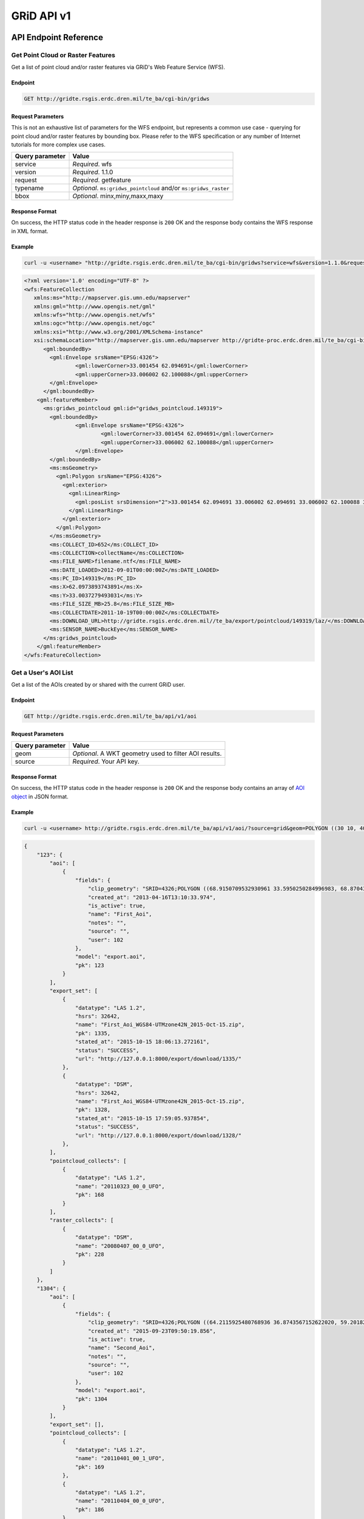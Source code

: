 GRiD API v1
========

API Endpoint Reference
----------------------

Get Point Cloud or Raster Features
~~~~~~~~~~~~~~~~~~~~~~~~~~~~~~~~~~

Get a list of point cloud and/or raster features via GRiD's Web Feature
Service (WFS).

Endpoint
^^^^^^^^

.. code:: bash

    GET http://gridte.rsgis.erdc.dren.mil/te_ba/cgi-bin/gridws

Request Parameters
^^^^^^^^^^^^^^^^^^

This is not an exhaustive list of parameters for the WFS endpoint, but
represents a common use case - querying for point cloud and/or raster
features by bounding box. Please refer to the WFS specification or any
number of Internet tutorials for more complex use cases.

+-------------------+--------------------------------------------------------------------+
| Query parameter   | Value                                                              |
+===================+====================================================================+
| service           | *Required*. wfs                                                    |
+-------------------+--------------------------------------------------------------------+
| version           | *Required*. 1.1.0                                                  |
+-------------------+--------------------------------------------------------------------+
| request           | *Required*. getfeature                                             |
+-------------------+--------------------------------------------------------------------+
| typename          | *Optional*. ``ms:gridws_pointcloud`` and/or ``ms:gridws_raster``   |
+-------------------+--------------------------------------------------------------------+
| bbox              | *Optional*. minx,miny,maxx,maxy                                    |
+-------------------+--------------------------------------------------------------------+

Response Format
^^^^^^^^^^^^^^^

On success, the HTTP status code in the header response is ``200`` OK
and the response body contains the WFS response in XML format.

Example
^^^^^^^

.. code:: bash

    curl -u <username> "http://gridte.rsgis.erdc.dren.mil/te_ba/cgi-bin/gridws?service=wfs&version=1.1.0&request=getfeature&typename=ms:gridws_pointcloud&bbox=62,33,62.1,33.1"

.. code:: xml

    <?xml version='1.0' encoding="UTF-8" ?>
    <wfs:FeatureCollection
       xmlns:ms="http://mapserver.gis.umn.edu/mapserver"
       xmlns:gml="http://www.opengis.net/gml"
       xmlns:wfs="http://www.opengis.net/wfs"
       xmlns:ogc="http://www.opengis.net/ogc"
       xmlns:xsi="http://www.w3.org/2001/XMLSchema-instance"
       xsi:schemaLocation="http://mapserver.gis.umn.edu/mapserver http://gridte-proc.erdc.dren.mil/te_ba/cgi-bin/gridws?SERVICE=WFS&amp;VERSION=1.1.0&amp;REQUEST=DescribeFeatureType&amp;TYPENAME=ms:gridws_pointcloud&amp;OUTPUTFORMAT=text/xml;%20subtype=gml/3.1.1  http://www.opengis.net/wfs http://schemas.opengis.net/wfs/1.1.0/wfs.xsd">
          <gml:boundedBy>
            <gml:Envelope srsName="EPSG:4326">
                    <gml:lowerCorner>33.001454 62.094691</gml:lowerCorner>
                    <gml:upperCorner>33.006002 62.100088</gml:upperCorner>
            </gml:Envelope>
          </gml:boundedBy>
        <gml:featureMember>
          <ms:gridws_pointcloud gml:id="gridws_pointcloud.149319">
            <gml:boundedBy>
                    <gml:Envelope srsName="EPSG:4326">
                            <gml:lowerCorner>33.001454 62.094691</gml:lowerCorner>
                            <gml:upperCorner>33.006002 62.100088</gml:upperCorner>
                    </gml:Envelope>
            </gml:boundedBy>
            <ms:msGeometry>
              <gml:Polygon srsName="EPSG:4326">
                <gml:exterior>
                  <gml:LinearRing>
                    <gml:posList srsDimension="2">33.001454 62.094691 33.006002 62.094691 33.006002 62.100088 33.001454 62.100088 33.001454 62.094691 </gml:posList>
                  </gml:LinearRing>
                </gml:exterior>
              </gml:Polygon>
            </ms:msGeometry>
            <ms:COLLECT_ID>652</ms:COLLECT_ID>
            <ms:COLLECTION>collectName</ms:COLLECTION>
            <ms:FILE_NAME>filename.ntf</ms:FILE_NAME>
            <ms:DATE_LOADED>2012-09-01T00:00:00Z</ms:DATE_LOADED>
            <ms:PC_ID>149319</ms:PC_ID>
            <ms:X>62.0973893743891</ms:X>
            <ms:Y>33.0037279493031</ms:Y>
            <ms:FILE_SIZE_MB>25.8</ms:FILE_SIZE_MB>
            <ms:COLLECTDATE>2011-10-19T00:00:00Z</ms:COLLECTDATE>
            <ms:DOWNLOAD_URL>http://gridte.rsgis.erdc.dren.mil//te_ba/export/pointcloud/149319/laz/</ms:DOWNLOAD_URL>
            <ms:SENSOR_NAME>BuckEye</ms:SENSOR_NAME>
          </ms:gridws_pointcloud>
        </gml:featureMember>
    </wfs:FeatureCollection>

Get a User's AOI List
~~~~~~~~~~~~~~~~~~~~~

Get a list of the AOIs created by or shared with the current GRiD user.

Endpoint
^^^^^^^^

.. code:: bash

    GET http://gridte.rsgis.erdc.dren.mil/te_ba/api/v1/aoi

Request Parameters
^^^^^^^^^^^^^^^^^^

+-------------------+----------------------------------------------------------+
| Query parameter   | Value                                                    |
+===================+==========================================================+
| geom              | *Optional*. A WKT geometry used to filter AOI results.   |
+-------------------+----------------------------------------------------------+
| source            | *Required*. Your API key.                                |
+-------------------+----------------------------------------------------------+

Response Format
^^^^^^^^^^^^^^^

On success, the HTTP status code in the header response is ``200`` OK
and the response body contains an array of `AOI object <#aoi-object>`__
in JSON format.

Example
^^^^^^^

.. code:: bash

    curl -u <username> http://gridte.rsgis.erdc.dren.mil/te_ba/api/v1/aoi/?source=grid&geom=POLYGON ((30 10, 40 40, 20 40, 10 20, 30 10))

.. code:: json

    {
        "123": {
            "aoi": [
                {
                    "fields": {
                        "clip_geometry": "SRID=4326;POLYGON ((68.9150709532930961 33.5950250284996983, 68.8704389952918063 33.5955969812235011, 68.8724989318148033 33.5858732691386024, 68.9020246886466055 33.5853012519442018, 68.9068312072003977 33.5549789148388982, 68.9274305724316037 33.5589843621810999, 68.9274305724316037 33.5944530719840984, 68.9150709532930961 33.5950250284996983))", 
                        "created_at": "2013-04-16T13:10:33.974", 
                        "is_active": true, 
                        "name": "First_Aoi", 
                        "notes": "", 
                        "source": "", 
                        "user": 102
                    }, 
                    "model": "export.aoi", 
                    "pk": 123
                }
            ], 
            "export_set": [
                {
                    "datatype": "LAS 1.2", 
                    "hsrs": 32642, 
                    "name": "First_Aoi_WGS84-UTMzone42N_2015-Oct-15.zip", 
                    "pk": 1335, 
                    "stated_at": "2015-10-15 18:06:13.272161", 
                    "status": "SUCCESS", 
                    "url": "http://127.0.0.1:8000/export/download/1335/"
                }, 
                {
                    "datatype": "DSM", 
                    "hsrs": 32642, 
                    "name": "First_Aoi_WGS84-UTMzone42N_2015-Oct-15.zip", 
                    "pk": 1328, 
                    "stated_at": "2015-10-15 17:59:05.937854", 
                    "status": "SUCCESS", 
                    "url": "http://127.0.0.1:8000/export/download/1328/"
                }, 
            ], 
            "pointcloud_collects": [
                {
                    "datatype": "LAS 1.2", 
                    "name": "20110323_00_0_UFO", 
                    "pk": 168
                }
            ], 
            "raster_collects": [
                {
                    "datatype": "DSM", 
                    "name": "20080407_00_0_UFO", 
                    "pk": 228
                }
            ]
        }, 
        "1304": {
            "aoi": [
                {
                    "fields": {
                        "clip_geometry": "SRID=4326;POLYGON ((64.2115925480768936 36.8743567152622020, 59.2018269230769008 32.7632670467287994, 68.6940144230768936 32.9847159272803978, 64.2115925480768936 36.8743567152622020))", 
                        "created_at": "2015-09-23T09:50:19.856", 
                        "is_active": true, 
                        "name": "Second_Aoi", 
                        "notes": "", 
                        "source": "", 
                        "user": 102
                    }, 
                    "model": "export.aoi", 
                    "pk": 1304
                }
            ], 
            "export_set": [], 
            "pointcloud_collects": [
                {
                    "datatype": "LAS 1.2", 
                    "name": "20110401_00_1_UFO", 
                    "pk": 169
                }, 
                {
                    "datatype": "LAS 1.2", 
                    "name": "20110404_00_0_UFO", 
                    "pk": 186
                }, 
                {
                    "datatype": "LAS 1.2", 
                    "name": "11111_Ring_Road60", 
                    "pk": 55
                }, 
                {
                    "datatype": "LAS 1.2", 
                    "name": "20110616_00_0_UFO", 
                    "pk": 183
                }, 
                {
                    "datatype": "LAS 1.2", 
                    "name": "20110619_00_0_UFO", 
                    "pk": 196
                }, 
                {
                    "datatype": "LAS 1.2", 
                    "name": "20101206_00_0_UFO", 
                    "pk": 162
                }, 
            ], 
            "raster_collects": [
                {
                    "datatype": "DTM", 
                    "name": "20111001_00_0_UFO", 
                    "pk": 254
                }, 
                {
                    "datatype": "DTM", 
                    "name": "20110619_00_1_UFO", 
                    "pk": 268
                }, 
            ]
        }, 
        "GRiD API": {
            "API Version": "v1"
        }
    }


Get AOI Details
~~~~~~~~~~~~~~~

Get information for a single AOI.

Endpoint
^^^^^^^^

.. code:: bash

    GET http://gridte.rsgis.erdc.dren.mil/te_ba/api/v1/aoi/{pk}

Request Parameters
^^^^^^^^^^^^^^^^^^

+------------------+--------------------------------+
| Path parameter   | Value                          |
+==================+================================+
| pk               | The primary key for the AOI.   |
+------------------+--------------------------------+

+-------------------+-------------------------------------------------------+
| Query parameter   | Value                                                 |
+===================+=======================================================+
| source            | *Required*. Your API key.                             |
+-------------------+-------------------------------------------------------+

Response Format
^^^^^^^^^^^^^^^

On success, the HTTP status code in the header response is ``200`` OK
and the response body contains an `AOI Detail
object <#aoi-detail-object>`__ in JSON format.

Example
^^^^^^^

.. code:: bash

    curl -u <username> http://gridte.rsgis.erdc.dren.mil/te_ba/api/v1/aoi/123?source=grid

.. code:: json

    {
        "GRiD API": {
            "API Version": "v1"
        }, 
        "aoi": [
            {
                "fields": {
                    "clip_geometry": "SRID=4326;POLYGON ((68.9150709532930961 33.5950250284996983, 68.8704389952918063 33.5955969812235011, 68.8724989318148033 33.5858732691386024, 68.9020246886466055 33.5853012519442018, 68.9068312072003977 33.5549789148388982, 68.9274305724316037 33.5589843621810999, 68.9274305724316037 33.5944530719840984, 68.9150709532930961 33.5950250284996983))", 
                    "created_at": "2013-04-16T13:10:33.974", 
                    "is_active": true, 
                    "name": "First_Aoi", 
                    "notes": "", 
                    "source": "", 
                    "user": 102
                }, 
                "model": "export.aoi", 
                "pk": 123
            }
        ], 
        "export_set": [
            {
                "datatype": "LAS 1.2", 
                "hsrs": 32642, 
                "name": "First_Aoi-UTMzone42N_2015-Oct-15.zip", 
                "pk": 1335, 
                "stated_at": "2015-10-15 18:06:13.272161", 
                "status": "SUCCESS", 
                "url": "http://127.0.0.1:8000/export/download/1335/"
            }, 
            {
                "datatype": "DSM", 
                "hsrs": 32642, 
                "name": "First_Aoi_WGS84-UTMzone42N_2015-Oct-15.zip", 
                "pk": 1328, 
                "stated_at": "2015-10-15 17:59:05.937854", 
                "status": "SUCCESS", 
                "url": "http://127.0.0.1:8000/export/download/1328/"
            }, 
        ], 
        "pointcloud_collects": [
            {
                "datatype": "LAS 1.2", 
                "name": "20110323_00_0_UFO", 
                "pk": 168
            }
        ], 
        "raster_collects": [
            {
                "datatype": "DSM", 
                "name": "20080407_00_0_UFO", 
                "pk": 228
            }
        ]
    }

Add AOI
~~~~~~~

Create a new AOI for the given geometry.

Endpoint
^^^^^^^^

.. code:: bash

    GET http://gridte.rsgis.erdc.dren.mil/te_ba/api/v1/aoi/add

Request Parameters
^^^^^^^^^^^^^^^^^^

+-------------------+-------------------------------------------------------+
| Query parameter   | Value                                                 |
+===================+=======================================================+
| name              | *Required*. The name for the AOI.                     |
+-------------------+-------------------------------------------------------+
| geom              | *Required*. A WKT geometry describing the AOI.        |
+-------------------+-------------------------------------------------------+
| source            | *Required*. Your API key.                             |
+-------------------+-------------------------------------------------------+
| subscribe         | *Optional*. True, False, T, F, 1, 0. Default: false   |
+-------------------+-------------------------------------------------------+

Response Format
^^^^^^^^^^^^^^^

On success, the HTTP status code in the header response is ``200`` OK
and the response body contains an `Upload object <#aoi-detail-object>`__
in JSON format.

Example
^^^^^^^

.. code:: bash

    curl -u <username> http://gridte.rsgis.erdc.dren.mil/te_ba/api/v1/aoi/add/?source=grid&name=test&geom=POLYGON ((30 10, 40 40, 20 40, 10 20, 30 10))&subscribe=True

.. code:: json

    {
        "1592": {
            "aoi": [
                {
                    "fields": {
                        "clip_geometry": "SRID=4326;POLYGON ((30.0000000000000000 10.0000000000000000, 40.0000000000000000 40.0000000000000000, 20.0000000000000000 40.0000000000000000, 10.0000000000000000 20.0000000000000000, 30.0000000000000000 10.0000000000000000))", 
                        "created_at": "2015-11-13T12:58:28.040", 
                        "is_active": true, 
                        "name": "test", 
                        "notes": "", 
                        "source": "api", 
                        "user": 102
                    }, 
                    "model": "export.aoi", 
                    "pk": 1592
                }
            ], 
            "export_set": [], 
            "pointcloud_collects": [], 
            "raster_collects": []
        }, 
        "GRiD API": {
            "API Version": "v1"
        }, 
        "success": true
    }

Get Export Details
~~~~~~~~~~~~~~~~~~

Get information for a single export.

Endpoint
^^^^^^^^

.. code:: bash

    GET http://gridte.rsgis.erdc.dren.mil/te_ba/api/v1/export/{pk}

Request Parameters
^^^^^^^^^^^^^^^^^^

+------------------+-----------------------------------+
| Path parameter   | Value                             |
+==================+===================================+
| pk               | The primary key for the export.   |
+------------------+-----------------------------------+

+-------------------+-----------------------------------+
| Query parameter   | Value                             |
+===================+===================================+
| source            | *Required*. Your API key.         |
+-------------------+-----------------------------------+

Response Format
^^^^^^^^^^^^^^^

On success, the HTTP status code in the header response is ``200`` OK
and the response body contains an `Export Detail
object <#export-detail-object>`__ in JSON format.

Example
^^^^^^^

.. code:: bash

    curl -u <username> http://gridte.rsgis.erdc.dren.mil/te_ba/api/v1/export/1335?source=grid

.. code:: json

    {
      "GRiD API": {
        "API Version": "v1"
        }
      "exportfiles": [
        {
          "url": "http://gridte.rsgis.erdc.dren.mil/te_ba/export/download/file/30359/",
          "pk": 30359,
          "name": "ExportedFile.laz"
        }
      ],
      "tda_set": [
        {
          "status": "SUCCESS",
          "tda_type": "Los",
          "name": "LineOfSightResult",
          "url": "http://gridte.rsgis.erdc.dren.mil/te_ba/tda/download/1069/",
          "created_at": "2015-05-12 18:25:05.082077",
          "pk": 1069,
          "notes": ""
        }, {
          "status": "SUCCESS",
          "tda_type": "Hlz",
          "name": "HelicopterLandingZoneResult",
          "url": "http://gridte.rsgis.erdc.dren.mil/te_ba/tda/download/1068/",
          "created_at": "2015-05-12 18:24:20.701910",
          "pk": 1068,
          "notes": ""
        }
      ]
    }

Lookup Geoname
~~~~~~~~~~~~~~

Get suggested AOI name based on geographic coordinates of the geometry.

Endpoint
^^^^^^^^

.. code:: bash

    GET http://gridte.rsgis.erdc.dren.mil/te_ba/api/v1/geoname

Request Parameters
^^^^^^^^^^^^^^^^^^

+-------------------+--------------------------------------------------+
| Query parameter   | Value                                            |
+===================+==================================================+
| geom              | *Required*. A WKT geometry describing the AOI.   |
+-------------------+--------------------------------------------------+
| source            | *Required*. Your API key.                        |
+-------------------+--------------------------------------------------+

Response Format
^^^^^^^^^^^^^^^

On success, the HTTP status code in the header response is ``200`` OK
and the response body contains a `Geoname object <#geoname-object>`__ in
JSON format.

Example
^^^^^^^

.. code:: bash

    curl -u <username> http://gridte.rsgis.erdc.dren.mil/te_ba/api/v0/geoname/?source=grid&geom=POLYGON ((30 10, 40 40, 20 40, 10 20, 30 10))

.. code:: json

    {
        "GRiD API": {
            "API Version": "v1"
        }, 
        "name": "Great Sand Sea", 
        "provided_geometry": "POLYGON ((30 10, 40 40, 20 40, 10 20, 30 10))"
    }

Get Task Details
~~~~~~~~~~~~~~~~

Get task status/details for the provided task_id.

Endpoint
^^^^^^^^

.. code:: bash

    GET http://gridte.rsgis.erdc.dren.mil/te_ba/api/v1/task/{task_id}

Request Parameters
^^^^^^^^^^^^^^^^^^

+------------------+-----------------------+
| Path parameter   | Value                 |
+==================+=======================+
| task_id          | The ID of the task.   |
+------------------+-----------------------+

+-------------------+-----------------------------------+
| Query parameter   | Value                             |
+===================+===================================+
| source            | *Required*. Your API key.         |
+-------------------+-----------------------------------+

Response Format
^^^^^^^^^^^^^^^

On success, the HTTP status code in the header response is ``200`` OK
and the response body contains an `Task
object <#export-detail-object>`__ in JSON format.

Example
^^^^^^^

.. code:: bash

    curl -u <username> http://gridte.rsgis.erdc.dren.mil/te_ba/api/v1/task/bacb736e-e900-457c-9b24-fd409bc3019d/?source=grid

.. code:: json

    {
      "GRiD API": {
        "API Version": "v1"
      }, 
      "task_traceback": "",
      "task_state": "SUCCESS",
      "task_tstamp": "2015-09-09T14:19:36.080",
      "task_name": "export.tasks.generate_export",
      "task_id": "774b4666-5706-4237-8661-df0f96cd7b9c"
    }

Generate Point Cloud Export
~~~~~~~~~~~~~~~~~~~~~~~~~~~

Generate point cloud export for the given AOI primary key and collect
primary keys.

Endpoint
^^^^^^^^

.. code:: bash

    GET http://gridte.rsgis.erdc.dren.mil/te_ba/api/v1/aoi/{pk}/generate/pointcloud

Request Parameters
^^^^^^^^^^^^^^^^^^

+------------------+-------------------------------+
| Path parameter   | Value                         |
+==================+===============================+
| pk               | The primary key of the AOI.   |
+------------------+-------------------------------+

+-------------------------+-------------------------------------------------------------------------------------------------------------------------------------------+
| Query parameter         | Value                                                                                                                                     |
+=========================+===========================================================================================================================================+
| source                  | *Required*. Your API key.                                                                                                                 |
+-------------------------+-------------------------------------------------------------------------------------------------------------------------------------------+
| collects                | *Required*. A list of collection primary keys to include in the export, separated by ``+`` or ``,``.                                      |
+-------------------------+-------------------------------------------------------------------------------------------------------------------------------------------+
| hsrs                    | *Optional*. Accepts an EPSG code. Defaults to AOI SRS.                                                                                    |
+-------------------------+-------------------------------------------------------------------------------------------------------------------------------------------+
| intensity               | *Optional*. Whether or not to export intensity. Default: True.                                                                            |
+-------------------------+-------------------------------------------------------------------------------------------------------------------------------------------+
| dim\_classification     | *Optional*. Whether or not to export classification. Default: True.                                                                       |
+-------------------------+-------------------------------------------------------------------------------------------------------------------------------------------+
| file\_export\_options   | *Optional*. Determine file merging strategy. Accepts ``individual``, ``collect``, and ``super``. Default: ``individual``.                 |
+-------------------------+-------------------------------------------------------------------------------------------------------------------------------------------+
| compressed              | *Optional*. Whether or not to export compressed data. Default: True.                                                                      |
+-------------------------+-------------------------------------------------------------------------------------------------------------------------------------------+
| send\_email             | *Optional*. Whether or not to notify user via email upon completion. Default: False.                                                      |
+-------------------------+-------------------------------------------------------------------------------------------------------------------------------------------+
| generate\_dem           | *Optional*. Whether or not to generate a DEM from the export. Default: False.                                                             |
+-------------------------+-------------------------------------------------------------------------------------------------------------------------------------------+
| cell\_spacing           | *Optional*. Used together with ``generate_dem``. Default: 1.0.                                                                            |
+-------------------------+-------------------------------------------------------------------------------------------------------------------------------------------+
| pcl\_terrain            | *Optional*. Used to trigger a PMF Bare Earth export. Accepts ``urban``, ``suburban``, ``mountainous``, and ``foliated``. Default: None.   |
+-------------------------+-------------------------------------------------------------------------------------------------------------------------------------------+
| sri\_hres               | *Optional* Used to trigger a Sarnoff Bare Earth export. Accepts the horizontal resolutions. Default: None.                                |
+-------------------------+-------------------------------------------------------------------------------------------------------------------------------------------+

Response Format
^^^^^^^^^^^^^^^

On success, the HTTP status code in the header response is ``200`` OK
and the response body contains a `Generate export
object <#generate-export-object>`__ in JSON format.

Example
^^^^^^^

.. code:: bash

    curl -u <username> http://gridte.rsgis.erdc.dren.mil/api/v1/aoi/2389/generate/pointcloud/?source=grid&collects=100+102

.. code:: json

    {
      "GRiD API": {
        "API Version": "v1"
      }, 
      "started" : true,
      "task_id" : "774b4666-5706-4237-8661-df0f96cd7b9c"
    }

Generate Raster Export
~~~~~~~~~~~~~~~~~~~~~~

Generate raster export for the given AOI primary key and collect primary
keys.

Endpoint
^^^^^^^^

.. code:: bash

    GET http://gridte.rsgis.erdc.dren.mil/te_ba/api/v1/aoi/{pk}/generate/raster

Request Parameters
^^^^^^^^^^^^^^^^^^

+------------------+-------------------------------+
| Path parameter   | Value                         |
+==================+===============================+
| pk               | The primary key of the AOI.   |
+------------------+-------------------------------+

+-------------------------+-----------------------------------------------------------------------------------------------------------------+
| Query parameter         | Value                                                                                                           |
+=========================+=================================================================================================================+
| source                  | *Required*. Your API key.                                                                                       |
+-------------------------+-----------------------------------------------------------------------------------------------------------------+
| collects                | *Required*. A list of collection primary keys to include in the export, separated by ``+`` or ``,``.            |
+-------------------------+-----------------------------------------------------------------------------------------------------------------+
| hsrs                    | *Optional*. Accepts an EPSG code. Defaults to AOI SRS.                                                          |
+-------------------------+-----------------------------------------------------------------------------------------------------------------+
| file\_export\_options   | *Optional*. Determine file merging strategy. Accepts ``individual`` and ``collect``. Default: ``individual``.   |
+-------------------------+-----------------------------------------------------------------------------------------------------------------+
| compressed              | *Optional*. Whether or not to export compressed data. Default: True.                                            |
+-------------------------+-----------------------------------------------------------------------------------------------------------------+
| send\_email             | *Optional*. Whether or not to notify user via email upon completion. Default: False.                            |
+-------------------------+-----------------------------------------------------------------------------------------------------------------+

Response Format
^^^^^^^^^^^^^^^

On success, the HTTP status code in the header response is ``200`` OK
and the response body contains a `Generate export
object <#generate-export-object>`__ in JSON format.

Example
^^^^^^^

.. code:: bash

    curl -u <username> http://gridte.rsgis.erdc.dren.mil/api/v1/aoi/2389/generate/raster/?source=grid&collects=100+102&send_email=True&file_export_options=collect

.. code:: json

    {
       "GRiD API": {
        "API Version": "v1"
      }, 
      "started" : true,
      "task_id" : "774b4666-5706-4237-8661-df0f96cd7b9c"
    }


Object Model
------------

AOI object
~~~~~~~~~~

+----------------+--------------+---------------------------------------------------------------+
| Key            | Value Type   | Value Description                                             |
+================+==============+===============================================================+
| name           | string       | The name of the AOI.                                          |
+----------------+--------------+---------------------------------------------------------------+
| geometry       | string       | The WKT geometry of the AOI.                                  |
+----------------+--------------+---------------------------------------------------------------+
| notes          | string       | User notes.                                                   |
+----------------+--------------+---------------------------------------------------------------+
| is\_active     | boolean      | Whether or not the AOI is active.                             |
+----------------+--------------+---------------------------------------------------------------+
| source         | string       | Source of the AOI (e.g., map, api).                           |
+----------------+--------------+---------------------------------------------------------------+
| num\_exports   | string       | The number of exports that have been generated for the AOI.   |
+----------------+--------------+---------------------------------------------------------------+
| pk             | integer      | The primary key of the AOI.                                   |
+----------------+--------------+---------------------------------------------------------------+
| created\_at    | timestamp    | Time of creation for the AOI: ``YYYY-MM-DD HH24:MI:SS.FF6``   |
+----------------+--------------+---------------------------------------------------------------+

AOI object2
~~~~~~~~~~~

+-------------------------+--------------+---------------------------------------+
| Key                     | Value Type   | Value Description                     |
+=========================+==============+=======================================+
| fields.name             | string       | The name of the AOI.                  |
+-------------------------+--------------+---------------------------------------+
| fields.created\_at      | timestamp    | ISO 8601 format as UTC.               |
+-------------------------+--------------+---------------------------------------+
| fields.is\_active       | boolean      | Whether or not the AOI is active.     |
+-------------------------+--------------+---------------------------------------+
| fields.source           | string       | Source of the AOI (e.g., map, api).   |
+-------------------------+--------------+---------------------------------------+
| fields.user             | integer      | The id of the creating user.          |
+-------------------------+--------------+---------------------------------------+
| fields.clip\_geometry   | string       | The WKT geometry of the AOI.          |
+-------------------------+--------------+---------------------------------------+
| fields.notes            | string       | User notes.                           |
+-------------------------+--------------+---------------------------------------+
| model                   | string       | The model (e.g., export.aoi).         |
+-------------------------+--------------+---------------------------------------+
| pk                      | integer      | The primary key of the AOI.           |
+-------------------------+--------------+---------------------------------------+

AOI Detail object
~~~~~~~~~~~~~~~~~

+---------------+--------------------------------------------------+------------------------------+
| Key           | Value Type                                       | Value Description            |
+===============+==================================================+==============================+
| export\_set   | array of `exports objects <#export-object>`__    | The exports of the AOI.      |
+---------------+--------------------------------------------------+------------------------------+
| aoi           | array of `aoi objects <#aoi-object2>`__          | The AOI detail (repeated).   |
+---------------+--------------------------------------------------+------------------------------+
| collects      | array of `collect objects <#collect-object>`__   | The collects for the AOI.    |
+---------------+--------------------------------------------------+------------------------------+

AOI Upload object
~~~~~~~~~~~~~~~~~

+--------------+--------------+-----------------------------------------------------+
| Key          | Value Type   | Value Description                                   |
+==============+==============+=====================================================+
| geometry     | string       | WKT of the uploaded AOI.                            |
+--------------+--------------+-----------------------------------------------------+
| pk           | integer      | The primary key of the uploaded AOI.                |
+--------------+--------------+-----------------------------------------------------+
| name         | string       | The name of the uploaded AOI.                       |
+--------------+--------------+-----------------------------------------------------+
| subscribed   | boolean      | Whether or not the user is subscribed to the AOI.   |
+--------------+--------------+-----------------------------------------------------+

Collect object
~~~~~~~~~~~~~~

+---------------+--------------+---------------------------------------+
| Key           | Value Type   | Value Description                     |
+===============+==============+=======================================+
| fields.name   | string       | The name of the collect.              |
+---------------+--------------+---------------------------------------+
| model         | string       | The model (e.g., loaddata.collect).   |
+---------------+--------------+---------------------------------------+
| pk            | integer      | The primary key of the collect.       |
+---------------+--------------+---------------------------------------+

Export object
~~~~~~~~~~~~~

+--------------+--------------+---------------------------------------------------------------+
| Key          | Value Type   | Value Description                                             |
+==============+==============+===============================================================+
| status       | string       | The status of the export (e.g., SUCCESS, FAILED, QUEUED).     |
+--------------+--------------+---------------------------------------------------------------+
| stated\_at   | timestamp    | Time of creation for the AOI: ``YYYY-MM-DD HH24:MI:SS.FF6``   |
+--------------+--------------+---------------------------------------------------------------+
| name         | string       | The name of the export.                                       |
+--------------+--------------+---------------------------------------------------------------+
| datatype     | string       | The datatype (e.g., LAS 1.2, DTM).                            |
+--------------+--------------+---------------------------------------------------------------+
| hsrs         | integer      | The Horizontal Spatial Reference System EPSG code.            |
+--------------+--------------+---------------------------------------------------------------+
| url          | string       | The download URL of the export.                               |
+--------------+--------------+---------------------------------------------------------------+
| pk           | integer      | The primary key of the export.                                |
+--------------+--------------+---------------------------------------------------------------+

Export Detail object
~~~~~~~~~~~~~~~~~~~~

+---------------+----------------------------------------------------------+---------------------------------------+
| Key           | Value Type                                               | Value Description                     |
+===============+==========================================================+=======================================+
| exportfiles   | array of `Exportfiles objects <#exportfiles-object>`__   | The export files of the export set.   |
+---------------+----------------------------------------------------------+---------------------------------------+
| tda\_set      | array of `TDA Set objects <#tda-set-object>`__           | The TDAs of the export set.           |
+---------------+----------------------------------------------------------+---------------------------------------+

Exportfiles object
~~~~~~~~~~~~~~~~~~

+--------+--------------+----------------------------------------+
| Key    | Value Type   | Value Description                      |
+========+==============+========================================+
| url    | string       | The download URL of the export file.   |
+--------+--------------+----------------------------------------+
| pk     | integer      | The primary key of the export file.    |
+--------+--------------+----------------------------------------+
| name   | string       | The name of the export file.           |
+--------+--------------+----------------------------------------+

Generate Export object
~~~~~~~~~~~~~~~~~~~~~~

+------------+--------------+-----------------------------------------------------------+
| Key        | Value Type   | Value Description                                         |
+============+==============+===========================================================+
| started    | boolean      | Whether or not the point cloud export task has started.   |
+------------+--------------+-----------------------------------------------------------+
| task\_id   | string       | The id of the task.                                       |
+------------+--------------+-----------------------------------------------------------+

Geoname object
~~~~~~~~~~~~~~

+----------------------+--------------+---------------------------------------------+
| Key                  | Value Type   | Value Description                           |
+======================+==============+=============================================+
| name                 | string       | The suggested name.                         |
+----------------------+--------------+---------------------------------------------+
| provided\_geometry   | string       | WKT used to determine the suggested name.   |
+----------------------+--------------+---------------------------------------------+

Task object
~~~~~~~~~~~

+-------------------+--------------+---------------------------------------------------------------+
| Key               | Value Type   | Value Description                                             |
+===================+==============+===============================================================+
| task\_traceback   | string       | TBD                                                           |
+-------------------+--------------+---------------------------------------------------------------+
| task\_state       | string       | The state of the task (e.g., SUCCESS, FAILED, QUEUED).        |
+-------------------+--------------+---------------------------------------------------------------+
| task\_tstamp      | timestamp    | ISO 8601 format as UTC.                                       |
+-------------------+--------------+---------------------------------------------------------------+
| task\_name        | string       | The name of the task (e.g., export.tasks.generate\_export).   |
+-------------------+--------------+---------------------------------------------------------------+
| task\_id          | string       | The id of the task.                                           |
+-------------------+--------------+---------------------------------------------------------------+

TDA Set object
~~~~~~~~~~~~~~

+---------------+--------------+---------------------------------------------------------------+
| Key           | Value Type   | Value Description                                             |
+===============+==============+===============================================================+
| status        | string       | The status of the export (e.g., SUCCESS, FAILED, QUEUED).     |
+---------------+--------------+---------------------------------------------------------------+
| tda\_type     | string       | The TDA type (e.g., Hlz, Los).                                |
+---------------+--------------+---------------------------------------------------------------+
| name          | string       | The name of the TDA.                                          |
+---------------+--------------+---------------------------------------------------------------+
| url           | string       | The download URL of the TDA.                                  |
+---------------+--------------+---------------------------------------------------------------+
| created\_at   | timestamp    | Time of creation for the TDA: ``YYYY-MM-DD HH24:MI:SS.FF6``   |
+---------------+--------------+---------------------------------------------------------------+
| pk            | integer      | The primary key of the TDA.                                   |
+---------------+--------------+---------------------------------------------------------------+
| notes         | string       | User notes.                                                   |
+---------------+--------------+---------------------------------------------------------------+

Upload object
~~~~~~~~~~~~~

+-----------+--------------------------------------------------------+-----------------------------+
| Key       | Value Type                                             | Value Description           |
+===========+========================================================+=============================+
| aoi       | array of `aoi upload objects <#aoi-upload-object>`__   | The uploaded AOI.           |
+-----------+--------------------------------------------------------+-----------------------------+
| success   | boolean                                                | The status of the upload.   |
+-----------+--------------------------------------------------------+-----------------------------+

